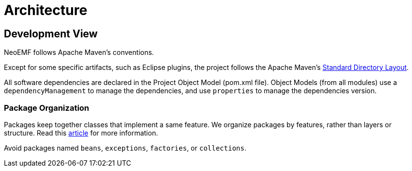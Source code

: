 = Architecture

== Development View

NeoEMF follows Apache Maven's conventions.

Except for some specific artifacts, such as Eclipse plugins,
the project follows the Apache Maven's https://maven.apache.org/guides/introduction/introduction-to-the-standard-directory-layout.html[Standard Directory Layout].

All software dependencies are declared in the Project Object Model (pom.xml file).
Object Models (from all modules) use a `dependencyManagement` to manage the dependencies,
and use `properties` to manage the dependencies version.

=== Package Organization

Packages keep together classes that implement a same feature.
We organize packages by features, rather than layers or structure.
Read this http://www.javapractices.com/topic/TopicAction.do?Id=205[article] for more information.

Avoid packages named `beans`, `exceptions`, `factories`, or `collections`.